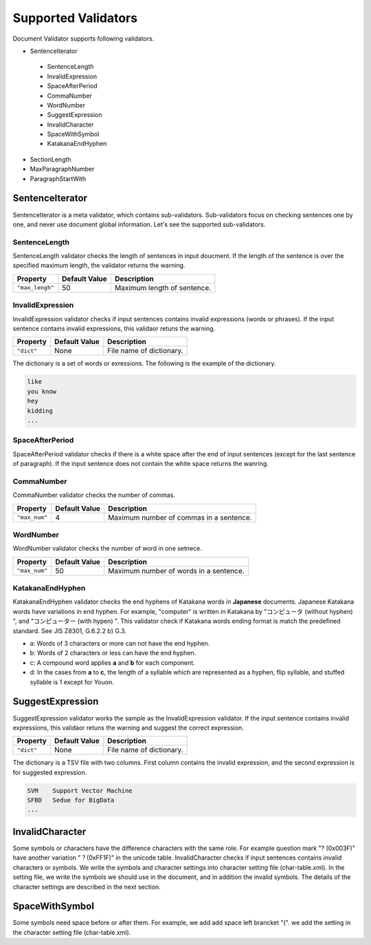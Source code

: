 Supported Validators
=============================

Document Validator supports following validators.

- SentenceIterator

 - SentenceLength
 - InvalidExpression
 - SpaceAfterPeriod
 - CommaNumber
 - WordNumber
 - SuggestExpression
 - InvalidCharacter
 - SpaceWithSymbol
 - KatakanaEndHyphen

- SectionLength
- MaxParagraphNumber
- ParagraphStartWith

SentenceIterator
------------------

SentenceIterator is a meta validator, which contains sub-validators. Sub-validators focus on checking sentences one by one, and never use document global information.  Let's see the supported sub-validators.

SentenceLength
~~~~~~~~~~~~~~~~~

SentenceLength validator checks the length of sentences in input doucment. If the length of the sentence is over the specified maximum length, the validator returns the warning.

.. table::

  ==================== ============= ===================================
  Property             Default Value Description
  ==================== ============= ===================================
  ``"max_lengh"``      50            Maximum length of sentence.
  ==================== ============= ===================================

InvalidExpression
~~~~~~~~~~~~~~~~~~~~~

InvalidExpression validator checks if input sentences contains invalid expressions (words or phrases). If the input sentence contains invalid expressions, this validaor retuns the warning.

.. table::

  ==================== ============= ===================================
  Property             Default Value Description
  ==================== ============= ===================================
  ``"dict"``           None          File name of dictionary.
  ==================== ============= ===================================

The dictionary is a set of words or exressions. The following is the example of the dictionary.

.. code-block:: text

  like
  you know
  hey
  kidding
  ...

SpaceAfterPeriod
~~~~~~~~~~~~~~~~~~~

SpaceAfterPeriod validator checks if there is a white space after the end of input sentences (except for the last sentence of paragraph). If the input sentence does not contain the white space returns the wanring.

CommaNumber
~~~~~~~~~~~~~

CommaNumber validator checks the number of commas.

.. table::

  ==================== ============= ========================================
  Property             Default Value Description
  ==================== ============= ========================================
  ``"max_num"``        4             Maximum number of commas in a sentence.
  ==================== ============= ========================================

WordNumber
~~~~~~~~~~~~~~~

WordNumber validator checks the number of word in one setnece.

.. table::

  ==================== ============= ========================================
  Property             Default Value Description
  ==================== ============= ========================================
  ``"max_num"``        50             Maximum number of words in a sentence.
  ==================== ============= ========================================

KatakanaEndHyphen
~~~~~~~~~~~~~~~~~~~~~~~~

KatakanaEndHyphen validator checks  the end hyphens of Katakana words in **Japanese** documents.
Japanese Katakana words have variations in end hyphen. For example, "computer" is written in Katakana by 
"コンピュータ (without hyphen) ", and "コンピューター (with hypen) ".
This validator check if Katakana words ending format is match the predefined standard. See JIS Z8301, G.6.2.2 b) G.3.

- a: Words of 3 characters or more can not have the end hyphen.
- b: Words of 2 characters or less can have the end hyphen.
- c: A compound word applies **a** and **b** for each component.
- d: In the cases from **a** to **c**, the length of a syllable which are represented as a hyphen, flip syllable, and stuffed syllable is 1 except for Youon.

SuggestExpression
-------------------

SuggestExpression validator works the sample as the InvalidExpression validator. If the input sentence contains invalid expressions, this validaor retuns the warning and suggest the correct expression.

.. table::

  ==================== ============= ===================================
  Property             Default Value Description
  ==================== ============= ===================================
  ``"dict"``           None          File name of dictionary.
  ==================== ============= ===================================

The dictionary is a TSV file with two columns. First column contains the invalid expression, and the second expression is for suggested expression.

.. code-block:: text

  SVM    Support Vector Machine
  SFBD   Sedue for BigData
  ...

InvalidCharacter
------------------


Some symbols or characters have the difference characters with the same role. For example question mark "? (0x003F)" have another variation "？(0xFF1F)" in the unicode table.
InvalidCharacter checks if input sentences contains invalid characters or symbols. We write the symbols and character settings into character setting file (char-table.xml).
In the setting file, we write the symbols we should use in the document, and in addition the invalid symbols. The details of the character settings are described in the next section.

SpaceWithSymbol
------------------

Some symbols need space before or after them. For example, we add add space left brancket "(". we add the setting in the character setting file (char-table.xml).


